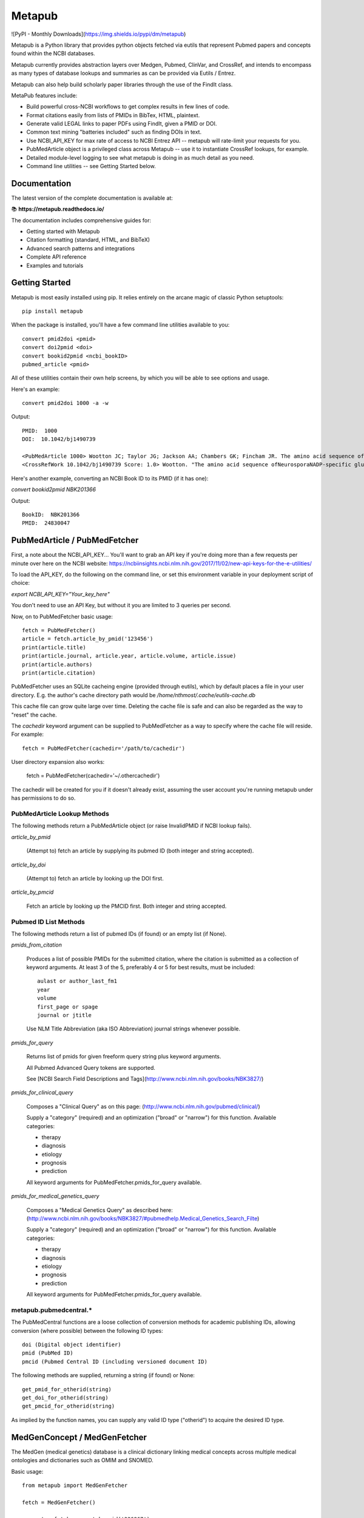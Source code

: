 =======
Metapub
=======

![PyPI - Monthly Downloads](https://img.shields.io/pypi/dm/metapub)

Metapub is a Python library that provides python objects fetched via eutils 
that represent Pubmed papers and concepts found within the NCBI databases.

Metapub currently provides abstraction layers over Medgen, Pubmed, ClinVar, 
and CrossRef, and intends to encompass as many types of database lookups and 
summaries as can be provided via Eutils / Entrez.

Metapub can also help build scholarly paper libraries through the use of the
FindIt class.

MetaPub features include:

* Build powerful cross-NCBI workflows to get complex results in few lines of code.
* Format citations easily from lists of PMIDs in BibTex, HTML, plaintext.
* Generate valid LEGAL links to paper PDFs using FindIt, given a PMID or DOI.
* Common text mining "batteries included" such as finding DOIs in text.
* Use NCBI_API_KEY for max rate of access to NCBI Entrez API -- metapub will rate-limit your requests for you.
* PubMedArticle object is a privileged class across Metapub -- use it to instantiate CrossRef lookups, for example.
* Detailed module-level logging to see what metapub is doing in as much detail as you need.
* Command line utilities -- see Getting Started below.

Documentation
=============

The latest version of the complete documentation is available at:

📚 **https://metapub.readthedocs.io/**

The documentation includes comprehensive guides for:

* Getting started with Metapub
* Citation formatting (standard, HTML, and BibTeX)
* Advanced search patterns and integrations
* Complete API reference
* Examples and tutorials

Getting Started
===============

Metapub is most easily installed using pip. It relies entirely on the arcane magic of classic Python setuptools::

  pip install metapub

When the package is installed, you'll have a few command line utilities available to you::

  convert pmid2doi <pmid>
  convert doi2pmid <doi>
  convert bookid2pmid <ncbi_bookID>
  pubmed_article <pmid>

All of these utilities contain their own help screens, by which you will be able to see options and usage.

Here's an example::

  convert pmid2doi 1000 -a -w 

Output::

    PMID:  1000
    DOI:  10.1042/bj1490739

    <PubMedArticle 1000> Wootton JC; Taylor JG; Jackson AA; Chambers GK; Fincham JR. The amino acid sequence of Neurospora NADP-specific glutamate dehydrogenase. The tryptic peptides.. Biochem. J.. 1975. 149(3):739-48
    <CrossRefWork 10.1042/bj1490739 Score: 1.0> Wootton. "The amino acid sequence ofNeurosporaNADP-specific glutamate dehydrogenase. The tryptic peptides" Biochemical Journal. 1975. 149(3):739-748


Here's another example, converting an NCBI Book ID to its PMID (if it has one):

`convert bookid2pmid NBK201366`

Output::

  BookID:  NBK201366
  PMID:  24830047



PubMedArticle / PubMedFetcher
=============================

First, a note about the NCBI_API_KEY... You'll want to grab an API key if you're doing more than a few 
requests per minute over here on the NCBI website: https://ncbiinsights.ncbi.nlm.nih.gov/2017/11/02/new-api-keys-for-the-e-utilities/

To load the API_KEY, do the following on the command line, or set this environment variable
in your deployment script of choice:

`export NCBI_API_KEY="Your_key_here"`

You don't need to use an API Key, but without it you are limited to 3 queries per second.

Now, on to PubMedFetcher basic usage::

  fetch = PubMedFetcher()
  article = fetch.article_by_pmid('123456')
  print(article.title)
  print(article.journal, article.year, article.volume, article.issue)
  print(article.authors)
  print(article.citation)


PubMedFetcher uses an SQLite cacheing engine (provided through eutils), which by 
default places a file in your user directory.  E.g. the author's cache directory
path would be */home/nthmost/.cache/eutils-cache.db*

This cache file can grow quite large over time. Deleting the cache file is safe
and can also be regarded as the way to "reset" the cache.

The *cachedir* keyword argument can be supplied to PubMedFetcher as a way to specify
where the cache file will reside.  For example::

  fetch = PubMedFetcher(cachedir='/path/to/cachedir')

User directory expansion also works:

  fetch = PubMedFetcher(cachedir='~/.othercachedir')

The cachedir will be created for you if it doesn't already exist, assuming the user 
account you're running metapub under has permissions to do so.

PubMedArticle Lookup Methods
----------------------------

The following methods return a PubMedArticle object (or raise InvalidPMID if NCBI lookup fails).

*article_by_pmid*

      (Attempt to) fetch an article by supplying its pubmed ID (both integer and string accepted).

*article_by_doi* 

      (Attempt to) fetch an article by looking up the DOI first.

*article_by_pmcid* 
    
      Fetch an article by looking up the PMCID first. Both integer and string accepted.


Pubmed ID List Methods
----------------------

The following methods return a list of pubmed IDs (if found) or an empty list (if None).

*pmids_from_citation*

      Produces a list of possible PMIDs for the submitted
      citation, where the citation is submitted as a collection of keyword
      arguments.  At least 3 of the 5, preferably 4 or 5 for best results,
      must be included::

        aulast or author_last_fm1
        year
        volume
        first_page or spage
        journal or jtitle

      Use NLM Title Abbreviation (aka ISO Abbreviation) journal strings whenever possible.


*pmids_for_query*

      Returns list of pmids for given freeform query string plus keyword arguments.
            
      All Pubmed Advanced Query tokens are supported.  

      See [NCBI Search Field Descriptions and Tags](http://www.ncbi.nlm.nih.gov/books/NBK3827/)


*pmids_for_clinical_query*

      Composes a "Clinical Query" as on this page: (http://www.ncbi.nlm.nih.gov/pubmed/clinical/)

      Supply a "category" (required) and an optimization ("broad" or "narrow") for this function.
      Available categories:

      * therapy
      * diagnosis
      * etiology
      * prognosis
      * prediction


      All keyword arguments for PubMedFetcher.pmids_for_query available.


*pmids_for_medical_genetics_query*

      Composes a "Medical Genetics Query" as described here: (http://www.ncbi.nlm.nih.gov/books/NBK3827/#pubmedhelp.Medical_Genetics_Search_Filte)

      Supply a "category" (required) and an optimization ("broad" or "narrow") for this function.
      Available categories:

      * therapy
      * diagnosis
      * etiology
      * prognosis
      * prediction


      All keyword arguments for PubMedFetcher.pmids_for_query available.


metapub.pubmedcentral.* 
-----------------------

The PubMedCentral functions are a loose collection of conversion 
methods for academic publishing IDs, allowing conversion (where possible)
between the following ID types::

    doi (Digital object identifier)
    pmid (PubMed ID)
    pmcid (Pubmed Central ID (including versioned document ID)

The following methods are supplied, returning a string (if found) or None::

    get_pmid_for_otherid(string)
    get_doi_for_otherid(string)
    get_pmcid_for_otherid(string)

As implied by the function names, you can supply any valid ID type ("otherid")
to acquire the desired ID type.



MedGenConcept / MedGenFetcher
=============================

The MedGen (medical genetics) database is a clinical dictionary linking medical concepts across multiple medical
ontologies and dictionaries such as OMIM and SNOMED.

Basic usage::

  from metapub import MedGenFetcher

  fetch = MedGenFetcher()

  concept = fetch.concept_by_uid('336867')
  print(concept.name)
  print(concept.description)
  print(concept.associated_genes)
  print(concept.modes_of_inheritance)
  print(concept.OMIM)
  print(concept.synonyms)


ClinVarVariation / ClinVarFetcher
=================================

The ClinVar database contains information submitted by genetic researchers, labs, and testing companies around the world.

Information queryable using the ClinVarFetcher currently includes searching for the ID of a variant ("Variation") in the 
database using an HGVS string and retrieving the Variant Summmary using a variation ID or HGVS string.

Since Pubmed citations by Variation ID are also available by a cross-query between ClinVar and Pubmed, ClinVarFetcher
allows retrieving PMIDs for given HGVS string.

Basic usage::

    clinvar = ClinVarFetcher()
    cv = clinvar.variation_by_hgvs('NM_000249.3:c.1958T>G')
    print(cv.variation_id)
    print(cv.variation_name)
    print(cv.genes)
    print(cv.hgvs)
    print(cv.molecular_consequences)

    pubmed_citations = clinvar.pmids_for_hgvs('NM_000249.3:c.1958T>G')
    print(pubmed_citations)


CrossRefFetcher
===============

The CrossRefFetcher object provides an object layer into search.crossref.org's API.
See http://search.crossref.org

CrossRef is a service that excels at resolving DOIs into article citation details.  It can
also be used to resolve a DOI /from/ article citation details.

Our interface to Crossref comes through the neat and clean habenero library by @sckott.

In metapub, the CrossRefFetcher object contains convenience methods into the crossref.works()
query that allows us to abstract away a lot of the string-handshaking between PubMedArticles
and CrossRef and just get what we need as quickly and accurately as possible.


Basic usage::

  CR = CrossRefFetcher()       # starts the query cache engine
  work = CR.article_by_title("Some great academic work of pure genius no doubt.", params)

  if work:
    print(work)


In the above example, we just had a title.  Sometimes that's good enough to get a result, 
and sometimes it's not.  The above function will return the top result off the list without
a lot of introspection.

The next method, on the other hand, performs some fancy Levenshtein distance calculation and
re-querying with different combos of parameters in order to drill down to a really precise 
result.

Example starting from a known pubmed ID::

  pma = PubMedFetcher().article_by_pmid(known_pmid)
  work = CR.article_by_pma(pma)

IMPORTANT NOTE

In this minor version (0.5) of Metapub there is no CrossRefFetcher cache.  
This feature is coming back very ASAP.


FindIt
------

Looking for an article PDF? Trying to gather a large corpus of research? 

The FindIt object was designed to be able to locate the direct urls of as many different
articles from as many different publishers of PubMed content as possible.

Any article that is Open Access, whether it is in PubmedCentral or not, can potentially
be "FindIt-able".  Usage is simple::

  from metapub import FindIt
  src = FindIt('18381613')
  print(src.url)

You can start FindIt from a DOI instead of a PMID by instantiating with FindIt(doi='10.1234/some.doi').  

If FindIt couldn't get a URL, you can take a look at the "reason" attribute to find out why. 
For example::

  src = FindIt('1234567')
  if src.url is None: print(src.reason) 

The FindIt object is cached (keyed to PMID), so while initialization the first time around 
for a given PMID or DOI may take a few seconds, the second time this information is requested
it will take far less time.

If you see a FindIt "reason" that starts with NOFORMAT, this is a great place to contribute
some help to metapub!  Feel free to dive in and submit a pull request, or contact the author
(naomi@nthmost.com) for advice on how to fill in these gaps.


UrlReverse
----------

Starting with a URL pointing to the abstract, pdf, or online fulltext of an article, UrlReverse
can "reverse" the DOI and/or the PubMed ID (pmid) of the article (assuming it can be found in
PubMed).

The UrlReverse object provides an interface to the urlreverse logic, and it attributes hold 
state for all of the information gathered and steps used to gather that information. 

Usage is very similar to FindIt::

  from metapub import UrlReverse
  urlrev = UrlReverse('http://onlinelibrary.wiley.com/doi/10.1002/humu.20708/pdf')
  print(urlrev.pmid)
  print(urlrev.doi)
  print(urlrev.steps)

UrlReverse is cached (keyed to URL); by default its cache db can be found in 
~/.cache/urlreverse-cache.db

As of metapub 0.4.3, there is no mechanism to have an item in cache expire. This is considered
a deficiency and will be remedied in a future version.

This is the newest feature in metapub (as of 0.4.2a0) and there is still much work to be done.
The world of biomedical literature URLs is fraught with inconsistencies and very weird URL
formats.  UrlReverse could really benefit from being able to parse supplement URLs, for example.

Collaboration and contributions heartily encouraged.


Miscellaneous Utilities
-----------------------

Currently underdocumented utilities that you might find useful.

In metapub.utils:

  * *asciify* (nuke all the unicode from orbit; it's the only way to be sure)
  * *parameterize* (make strings suitable for submission to GET-based query service)
  * *deparameterize* (somewhat-undo parameterization in string)
  * *remove_html_markup* (remove html and xml tags from text. preserves HTML entities like &amp;)
  * *hostname_of* (returns hostname part of URL, e.g. http://blood.oxfordjournals.org/stuff ==> blood.oxfordjournals.org)
  * *rootdomain_of* (returns the root domain of hostname of supplied URL, e.g. oxfordjournals.org)


In metapub.text_mining:

  * *find_doi_in_string* (returns the first seen DOI in the input string)
  * *findall_dois_in_text* (returns all seen DOIs in input string)
  * *pick_pmid* (return longest numerical string from text (string) as the pmid)


In metapub.convert:

  * *PubMedArticle2doi* (uses CrossRef to find a DOI for given PubMedArticle object.)
  * *pmid2doi* (returns first found doi for pubmed ID "by any means necessary.)
  * *doi2pmid* (uses CrossRef and eutils to return a PMID for given DOI if possible.)


In metapub.cite:

  * *citation* (constructs a research reference grade citation string from keyword arguments.)
  * *article*  (interface to citation; formats as article.)
  * *book*     (interface to citation; formats as book, e.g. GeneReviews)




More Information
----------------

Digital Identifiers of Scientific Literature: what they are, when they're 
used, and what they look like.

http://www.biosciencewriters.com/Digital-identifiers-of-scientific-literature-PMID-PMCID-NIHMS-DOI-and-how-to-use-them.aspx


About
-----

Metapub relies on the very neat eutils package created by Reece
Hart, which you can check out here:

http://bitbucket.org/biocommons/eutils

Metapub has been in development since November 15, 2014, and has come quite a long
way since then. Metapub has been deployed in production at many bioinformatics 
facilities (please tell me your story if you are among them!).

As of version 0.5.5, Metapub follows reasonably-strict Semantic Versioning which you 
can read about at https://semver.org/

Metapub is developed and maintained by a small group of volunteers based out of 
San Francisco, CA.  You are warmly welcome to contribute.  Please read the 
Contributing section carefully, and feel free to contact the main author (Naomi Most, 
@nthmost) directly with questions, comments, suggestions, and swear words.

Contributing: Help Wanted!
--------------------------

The Metapub project consists of a small handful of committed volunteers (primarily the original author, @nthmost) tracking bugs and making contributions through GitHub.

We welcome all contributions big and small, from ambitious new features all the way down to a thumbs-up on a bug or improvement.  Metapub is a highly detailed-oriented project that thrives with critical feedback.

If you'd like to contribute a new feature or bug fix, we ask that you open an issue at https://github.com/metapub/metapub/issues and give it as much detail as you can.  

Please submit examples of the data that breaks your code and/or the new type of data or API that you wish Metapub would support.   Examples are often crucial for reproducing bugs and for creating tests in the wake of a bug fix.

Extra special help is requested with the following items:

* Logging more consistently -- if you have a logging "philosophy" I'd love to hear from you.
* Test coverage -- especially clever testing strategies to handle data that change all the time.

Email inquiries to the maintainer address in this package. Or just submit a pull request.


About Python 2 and Python 3 Support
-----------------------------------
*Alert*: Metapub supports Python 3.x only from version 0.5.x onwards.

The LAST version of metapub to support Python 2.7 was 0.4.3.6 (2017)
